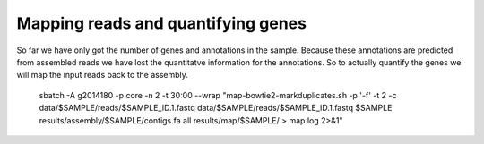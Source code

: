 ==================
Mapping reads and quantifying genes
==================
So far we have only got the number of genes and annotations in the sample. Because these annotations are predicted from assembled reads we have lost the quantitatve information for the annotations. So to actually quantify the genes we will map the input reads back to the assembly.

    sbatch -A g2014180 -p core -n 2 -t 30:00 --wrap "map-bowtie2-markduplicates.sh -p '-f' -t 2 -c data/$SAMPLE/reads/$SAMPLE_ID.1.fastq data/$SAMPLE/reads/$SAMPLE_ID.1.fastq $SAMPLE results/assembly/$SAMPLE/contigs.fa all results/map/$SAMPLE/ > map.log 2>&1"
